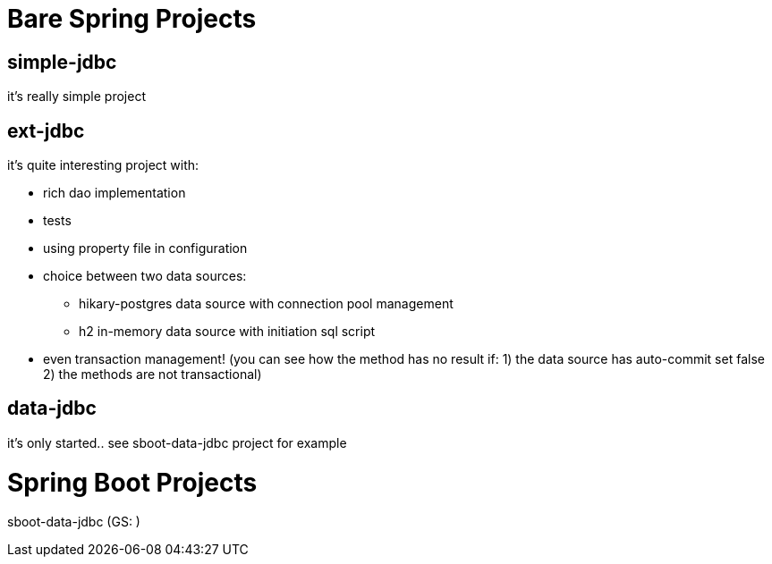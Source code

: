 = Bare Spring Projects

== simple-jdbc

it's really simple project

== ext-jdbc

it's quite interesting project with:

* rich dao implementation

* tests

* using property file in configuration

* choice between two data sources:

** hikary-postgres data source with connection pool management

** h2 in-memory data source with initiation sql script

* even transaction management! (you can see how the method has no result if: 1) the data source has auto-commit set false 2) the methods are not transactional)


== data-jdbc

it's only started.. see sboot-data-jdbc project for example

= Spring Boot Projects

sboot-data-jdbc (GS: )

